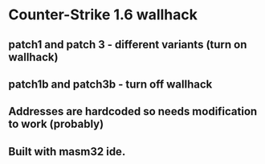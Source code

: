 * Counter-Strike 1.6 wallhack
** patch1 and patch 3 - different variants (turn on wallhack)
** patch1b and patch3b - turn off wallhack
** Addresses are hardcoded so needs modification to work (probably)
** Built with masm32 ide.
